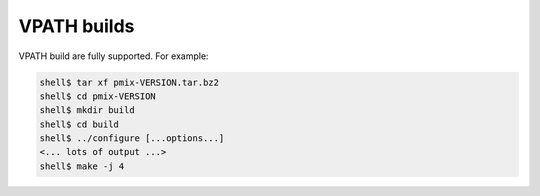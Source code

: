 .. _building-pmix-vpath-label:

VPATH builds
============

VPATH build are fully supported. For example:

.. code-block:: sh

   shell$ tar xf pmix-VERSION.tar.bz2
   shell$ cd pmix-VERSION
   shell$ mkdir build
   shell$ cd build
   shell$ ../configure [...options...]
   <... lots of output ...>
   shell$ make -j 4

